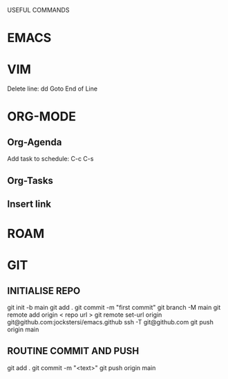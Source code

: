 USEFUL  COMMANDS

* EMACS

* VIM
Delete line: dd
Goto End of Line

* ORG-MODE
** Org-Agenda
Add task to schedule: C-c C-s

** Org-Tasks

** Insert link


* ROAM

* GIT
** INITIALISE REPO
    git init -b main
    git add .
    git commit -m "first commit"
    git branch  -M main
    git remote add origin < repo url >
    git remote set-url origin git@github.com:jockstersi/emacs.github
    ssh -T git@github.com
    git push origin main
** ROUTINE COMMIT AND PUSH
    git add .
    git commit -m "<text>"
    git push origin main

